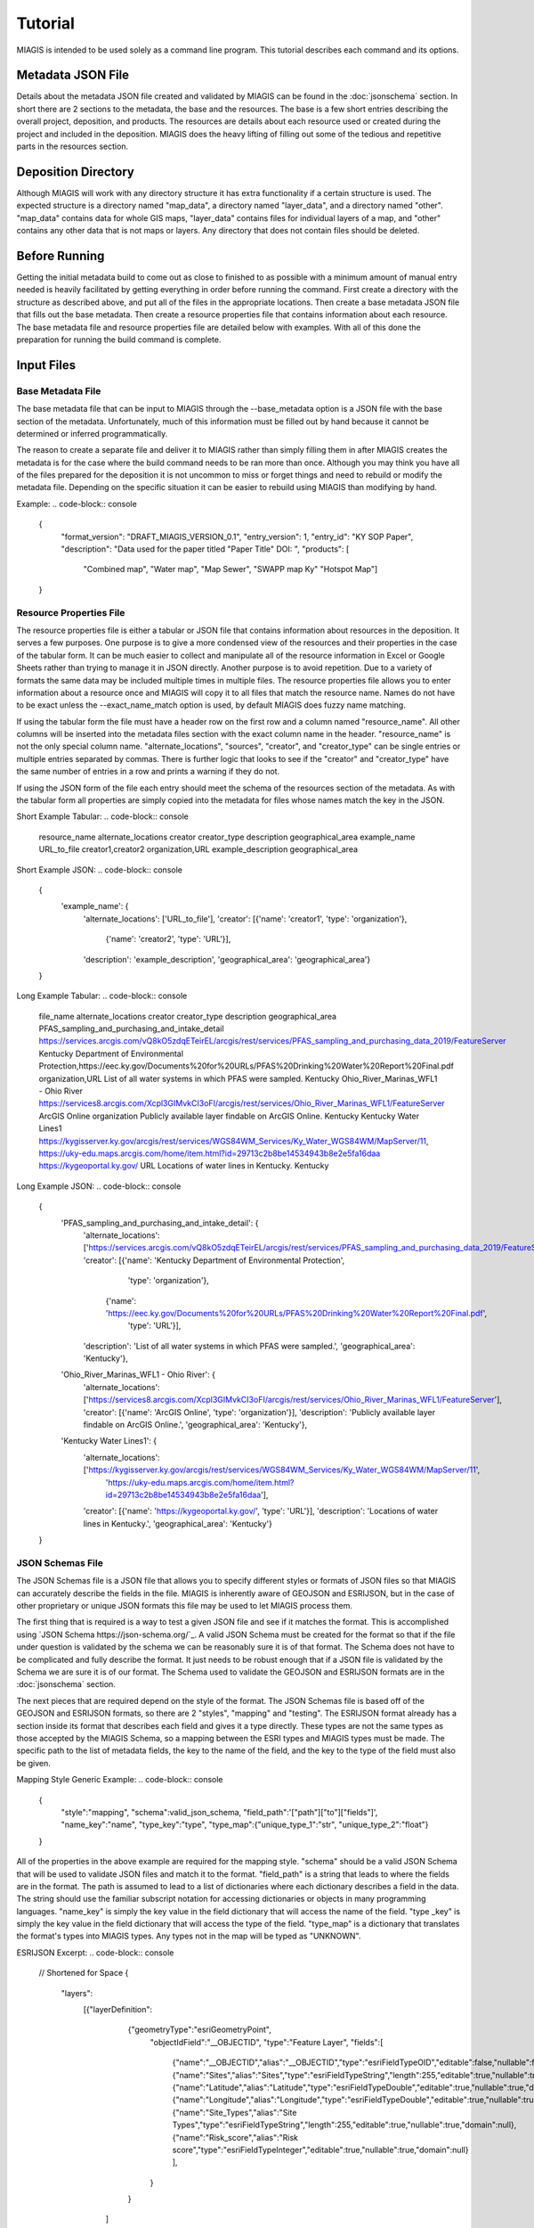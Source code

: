 Tutorial
========
MIAGIS is intended to be used solely as a command line program. This tutorial 
describes each command and its options.

Metadata JSON File
~~~~~~~~~~~~~~~~~~
Details about the metadata JSON file created and validated by MIAGIS can be found 
in the :doc:`jsonschema` section. In short there are 2 sections to the metadata, 
the base and the resources. The base is a few short entries describing the overall 
project, deposition, and products. The resources are details about each resource 
used or created during the project and included in the deposition. MIAGIS does 
the heavy lifting of filling out some of the tedious and repetitive parts in the 
resources section.

Deposition Directory
~~~~~~~~~~~~~~~~~~~~
Although MIAGIS will work with any directory structure it has extra functionality 
if a certain structure is used. The expected structure is a directory named "map_data", 
a directory named "layer_data", and a directory named "other". "map_data" contains 
data for whole GIS maps, "layer_data" contains files for individual layers of a 
map, and "other" contains any other data that is not maps or layers. Any directory 
that does not contain files should be deleted.

Before Running
~~~~~~~~~~~~~~
Getting the initial metadata build to come out as close to finished to as possible 
with a minimum amount of manual entry needed is heavily facilitated by getting 
everything in order before running the command. First create a directory with 
the structure as described above, and put all of the files in the appropriate 
locations. Then create a base metadata JSON file that fills out the base metadata. 
Then create a resource properties file that contains information about each 
resource. The base metadata file and resource properties file are detailed below 
with examples. With all of this done the preparation for running the build 
command is complete.

Input Files
~~~~~~~~~~~

Base Metadata File
------------------
The base metadata file that can be input to MIAGIS through the --base_metadata 
option is a JSON file with the base section of the metadata. Unfortunately, much 
of this information must be filled out by hand because it cannot be determined 
or inferred programmatically. 

The reason to create a separate file and deliver it to MIAGIS rather than simply 
filling them in after MIAGIS creates the metadata is for the case where the 
build command needs to be ran more than once. Although you may think you have 
all of the files prepared for the deposition it is not uncommon to miss or 
forget things and need to rebuild or modify the metadata file. Depending on the 
specific situation it can be easier to rebuild using MIAGIS than modifying by hand. 

Example:
.. code-block:: console

    {
      "format_version": "DRAFT_MIAGIS_VERSION_0.1",
      "entry_version": 1,
      "entry_id": "KY SOP Paper",
      "description": "Data used for the paper titled \"Paper Title\"  DOI: ",
      "products": [
          "Combined map",
          "Water map",
          "Map Sewer",
          "SWAPP map Ky"
          "Hotspot Map"]
    }


Resource Properties File
------------------------
The resource properties file is either a tabular or JSON file that contains information 
about resources in the deposition. It serves a few purposes. One purpose is to give 
a more condensed view of the resources and their properties in the case of the tabular 
form. It can be much easier to collect and manipulate all of the resource information 
in Excel or Google Sheets rather than trying to manage it in JSON directly. Another 
purpose is to avoid repetition. Due to a variety of formats the same data may be 
included multiple times in multiple files. The resource properties file allows you 
to enter information about a resource once and MIAGIS will copy it to all files that 
match the resource name. Names do not have to be exact unless the --exact_name_match 
option is used, by default MIAGIS does fuzzy name matching.

If using the tabular form the file must have a header row on the first row and 
a column named "resource_name". All other columns will be inserted into the metadata 
files section with the exact column name in the header. "resource_name" is not the 
only special column name. "alternate_locations", "sources", "creator", and "creator_type" 
can be single entries or multiple entries separated by commas. There is further 
logic that looks to see if the "creator" and "creator_type" have the same number 
of entries in a row and prints a warning if they do not.

If using the JSON form of the file each entry should meet the schema of the resources 
section of the metadata. As with the tabular form all properties are simply copied 
into the metadata for files whose names match the key in the JSON.

Short Example Tabular:
.. code-block:: console

    resource_name	    alternate_locations	     creator	           creator_type	        description	            geographical_area
    example_name	    URL_to_file	             creator1,creator2	   organization,URL	    example_description	    geographical_area
    

Short Example JSON:
.. code-block:: console

    {
     'example_name': {
      'alternate_locations': ['URL_to_file'],
      'creator': [{'name': 'creator1', 'type': 'organization'},
                  {'name': 'creator2', 'type': 'URL'}],
      'description': 'example_description',
      'geographical_area': 'geographical_area'}
    }


Long Example Tabular:
.. code-block:: console

    file_name	                                     alternate_locations	                                                                                                                                                               creator	                                                                                                                        creator_type	     description	                                            geographical_area
    PFAS_sampling_and_purchasing_and_intake_detail	 https://services.arcgis.com/vQ8kO5zdqETeirEL/arcgis/rest/services/PFAS_sampling_and_purchasing_data_2019/FeatureServer	Kentucky                                                       Department of Environmental Protection,https://eec.ky.gov/Documents%20for%20URLs/PFAS%20Drinking%20Water%20Report%20Final.pdf    organization,URL     List of all water systems in which PFAS were sampled.	    Kentucky
    Ohio_River_Marinas_WFL1 - Ohio River	         https://services8.arcgis.com/Xcpl3GIMvkCI3oFI/arcgis/rest/services/Ohio_River_Marinas_WFL1/FeatureServer                                                                              ArcGIS Online	                                                                                                                organization	     Publicly available layer findable on ArcGIS Online.	    Kentucky
    Kentucky Water Lines1	                         https://kygisserver.ky.gov/arcgis/rest/services/WGS84WM_Services/Ky_Water_WGS84WM/MapServer/11, https://uky-edu.maps.arcgis.com/home/item.html?id=29713c2b8be14534943b8e2e5fa16daa    https://kygeoportal.ky.gov/                                                                                                      URL	                 Locations of water lines in Kentucky.	                    Kentucky

    
Long Example JSON:
.. code-block:: console

    {
     'PFAS_sampling_and_purchasing_and_intake_detail': {
      'alternate_locations': ['https://services.arcgis.com/vQ8kO5zdqETeirEL/arcgis/rest/services/PFAS_sampling_and_purchasing_data_2019/FeatureServer'],
      'creator': [{'name': 'Kentucky Department of Environmental Protection',
                   'type': 'organization'},
                  {'name': 'https://eec.ky.gov/Documents%20for%20URLs/PFAS%20Drinking%20Water%20Report%20Final.pdf',
                   'type': 'URL'}],
      'description': 'List of all water systems in which PFAS were sampled.',
      'geographical_area': 'Kentucky'},
     
     'Ohio_River_Marinas_WFL1 - Ohio River': {
      'alternate_locations': ['https://services8.arcgis.com/Xcpl3GIMvkCI3oFI/arcgis/rest/services/Ohio_River_Marinas_WFL1/FeatureServer'],
      'creator': [{'name': 'ArcGIS Online', 'type': 'organization'}],
      'description': 'Publicly available layer findable on ArcGIS Online.',
      'geographical_area': 'Kentucky'},
     
     'Kentucky Water Lines1': {
      'alternate_locations': ['https://kygisserver.ky.gov/arcgis/rest/services/WGS84WM_Services/Ky_Water_WGS84WM/MapServer/11',
                                                       'https://uky-edu.maps.arcgis.com/home/item.html?id=29713c2b8be14534943b8e2e5fa16daa'],
      'creator': [{'name': 'https://kygeoportal.ky.gov/', 'type': 'URL'}],
      'description': 'Locations of water lines in Kentucky.',
      'geographical_area': 'Kentucky'}
    }
    
    
JSON Schemas File
-----------------
The JSON Schemas file is a JSON file that allows you to specify different styles 
or formats of JSON files so that MIAGIS can accurately describe the fields in the 
file. MIAGIS is inherently aware of GEOJSON and ESRIJSON, but in the case of other 
proprietary or unique JSON formats this file may be used to let MIAGIS process 
them. 

The first thing that is required is a way to test a given JSON file and see if 
it matches the format. This is accomplished using `JSON Schema https://json-schema.org/`_. 
A valid JSON Schema must be created for the format so that if the file under 
question is validated by the schema we can be reasonably sure it is of that format. 
The Schema does not have to be complicated and fully describe the format. It just 
needs to be robust enough that if a JSON file is validated by the Schema we are 
sure it is of our format. The Schema used to validate the GEOJSON and ESRIJSON 
formats are in the :doc:`jsonschema` section.

The next pieces that are required depend on the style of the format. The JSON 
Schemas file is based off of the GEOJSON and ESRIJSON formats, so there are 2 
"styles", "mapping" and "testing". The ESRIJSON format already has a section inside 
its format that describes each field and gives it a type directly. These types 
are not the same types as those accepted by the MIAGIS Schema, so a mapping between 
the ESRI types and MIAGIS types must be made. The specific path to the list of 
metadata fields, the key to the name of the field, and the key to the type of the 
field must also be given. 


Mapping Style Generic Example:
.. code-block:: console

    {
     "style":"mapping", 
     "schema":valid_json_schema, 
     "field_path":'["path"]["to"]["fields"]', 
     "name_key":"name", 
     "type_key":"type", 
     "type_map":{"unique_type_1":"str", "unique_type_2":"float"}
    }


All of the properties in the above example are required for the mapping style. 
"schema" should be a valid JSON Schema that will be used to validate JSON files 
and match it to the format. "field_path" is a string that leads to where the 
fields are in the format. The path is assumed to lead to a list of dictionaries 
where each dictionary describes a field in the data. The string should use the 
familiar subscript notation for accessing dictionaries or objects in many 
programming languages. "name_key" is simply the key value in the field dictionary 
that will access the name of the field. "type _key" is simply the key value in 
the field dictionary that will access the type of the field. "type_map" is a 
dictionary that translates the format's types into MIAGIS types. Any types not 
in the map will be typed as "UNKNOWN".


ESRIJSON Excerpt:
.. code-block:: console

    // Shortened for Space
    {
     "layers":
         [{"layerDefinition":
           {"geometryType":"esriGeometryPoint",
            "objectIdField":"__OBJECTID",
            "type":"Feature Layer",
            "fields":[
                {"name":"__OBJECTID","alias":"__OBJECTID","type":"esriFieldTypeOID","editable":false,"nullable":false,"domain":null},
                {"name":"Sites","alias":"Sites","type":"esriFieldTypeString","length":255,"editable":true,"nullable":true,"domain":null},
                {"name":"Latitude","alias":"Latitude","type":"esriFieldTypeDouble","editable":true,"nullable":true,"domain":null},
                {"name":"Longitude","alias":"Longitude","type":"esriFieldTypeDouble","editable":true,"nullable":true,"domain":null},
                {"name":"Site_Types","alias":"Site Types","type":"esriFieldTypeString","length":255,"editable":true,"nullable":true,"domain":null},
                {"name":"Risk_score","alias":"Risk score","type":"esriFieldTypeInteger","editable":true,"nullable":true,"domain":null}
                ],
            }
           }
          ]
    }


The GEOJSON format does not provide field type information, so the type of the 
fields has to be tested to determine its type. 


Testing Style Generic Example:
.. code-block:: console

    {
     "style":"testing", 
     "schema":valid_json_schema, 
     "features_path":'["path"]["to"]["features"]', 
     "properties_key":"properties"
    }


All of the properties in the above example are required for the testing style. 
"features_path" is similary to "field_path" for the mapping style, but instead 
can lead to a list of dictionaries or a single dictionary. Each dictionary is 
expected to be a feature with a properties attribute that is a dictionary of 
properties. Each property in each feature is tested to determine the type of the 
property. "properties_key" is the key to the properties in each feature.


GEOJSON Excerpt:
.. code-block:: console

    // Shortened for Space
    {
     "type":"FeatureCollection",
     "crs":{
            "type":"name",
            "properties":{"name":"EPSG:4326"}},
     "features":[
                 {"type":"Feature",
                  "id":1,
                  "geometry":{"type":"Point","coordinates":[-85.0965039679502,38.7155959953824]},
                  "properties":
                      {"F__OBJECTID":1,"Sites":"Cabot Corporation","Latitude":38.715596,"Longitude":-85.096504,"Site_Types":"Chemical manufacturing","Risk_score":100}},
                 {"type":"Feature",
                  "id":2,
                  "geometry":{"type":"Point","coordinates":[-84.462112007506,38.0473190082068]},
                  "properties":
                      {"F__OBJECTID":2,"Sites":"Src Of Lexington","Latitude":38.047319,"Longitude":-84.462112,"Site_Types":"Chemical manufacturing","Risk_score":100}}
                ]
    }


Building
~~~~~~~~
Command Line Signature
----------------------
.. code-block:: console

    miagis build [options]


Description
-----------
For each subdirectory in the current directory loop through all of the files and 
make a best attempt at adding it to the resources section of the metadata, filling 
in as much information as possible. Files found in "layer_data" automatically get 
a "layer" type and those found in "map_data" get a "map" type.


Options
-------
--file_properties: 

Supply a tabular or JSON file to MIAGIS that it will use to match file names and 
fill in more information in the files section of the metadata. Any unmatched files 
in the file properties file are assumed to be layers that are online only and 
will be added to files and layers.

--json_schemas: 

Supply a JSON file to MIAGIS that describes new JSON formats to look for and how 
to find the metadata fields in them. 
            
--exact_name_match: 

If used MIAGIS will match file names in the file properties file exactly rather 
than the default of fuzzy matching.

--remove_optional_fields: 

If used all empty optional fields in the metadata will be removed.

--entry_version: 

Supply an integer starting from 1 to MIAGIS to use in the "entry_version" of the 
metadata.

--entry_id: 

Supply a string to MIAGIS to use in the "entry_id" of the metadata.

--description: 

Supply a string to MIAGIS to use in the "description" of the metadata.

--base_metadata: 

Supply a JSON file to MIAGIS that contains base metadata information. It will be 
copied into the metadata as is. If other options conflict with the data in the 
file (entry_version, entry_id, or description) the command line option will overwrite 
what is in the file.


Outputs
-------
Outputs a file named GIS_METADATA.json in the current directory.


Examples
--------
Typical run.

file_properties.csv:

.. code-block:: console

    file_name	                                     alternate_locations	                                                                                                                                                               sources	                                                                                                                        source_types	     description	                                            geographical_area
    PFAS_sampling_and_purchasing_and_intake_detail	 https://services.arcgis.com/vQ8kO5zdqETeirEL/arcgis/rest/services/PFAS_sampling_and_purchasing_data_2019/FeatureServer	Kentucky                                                       Department of Environmental Protection,https://eec.ky.gov/Documents%20for%20URLs/PFAS%20Drinking%20Water%20Report%20Final.pdf    organization,URL     List of all water systems in which PFAS were sampled.	    Kentucky
    Ohio_River_Marinas_WFL1 - Ohio River	         https://services8.arcgis.com/Xcpl3GIMvkCI3oFI/arcgis/rest/services/Ohio_River_Marinas_WFL1/FeatureServer                                                                              ArcGIS Online	                                                                                                                organization	     Publicly available layer findable on ArcGIS Online.	    Kentucky
    Kentucky Water Lines1	                         https://kygisserver.ky.gov/arcgis/rest/services/WGS84WM_Services/Ky_Water_WGS84WM/MapServer/11, https://uky-edu.maps.arcgis.com/home/item.html?id=29713c2b8be14534943b8e2e5fa16daa    https://kygeoportal.ky.gov/                                                                                                      URL	                 Locations of water lines in Kentucky.	                    Kentucky

base_metadata.json:

.. code-block:: console

    {
      "format_version": "DRAFT_MIAGIS_VERSION_0.1",
      "entry_version": 1,
      "entry_id": "KY SOP Paper",
      "description": "Data used for the paper titled  DOI: ",
      "products": {
        "maps": {
          "Map 1": {
            "id": "Map 1",
            "locations": [
              "https://www.fakemapurl.com"
            ],
            "layers": [
              "PFAS_sampling_and_purchasing_and_intake_detail",
              "ohio_river_marinas_wfl1_-_ohio_river",
              "kentucky_water_lines1",
            ],
            "geographical_area": "Kentucky"
          }
        },
        "layers": {}
        }
    }


Current Directory:

├─ layer_data/
│  ├─ PFAS sampling and purchasing and intake detail.json
│  ├─ PFAS_sampling_and_purchasing_and_intake_detail.geojson
│  ├─ PFAS sampling and purchasing and intake detail.csv


Output Metadata:

.. code-block:: console
    
    {
      "format_version": "DRAFT_MIAGIS_VERSION_0.1",
      "entry_version": 1,
      "entry_id": "KY SOP Paper",
      "description": "Data used for the paper titled  DOI: ",
      "products": {
        "maps": {
          "Map 1": {
            "id": "Map 1",
            "locations": [
              "https://www.fakemapurl.com"
            ],
            "layers": [
              "PFAS_sampling_and_purchasing_and_intake_detail",
              "ohio_river_marinas_wfl1_-_ohio_river",
              "kentucky_water_lines1",
            ],
            "geographical_area": "Kentucky"
          }
        },
        "layers": {
          "PFAS_sampling_and_purchasing_and_intake_detail": {
            "id": "PFAS_sampling_and_purchasing_and_intake_detail",
            "locations": [
              "https://services.arcgis.com/vQ8kO5zdqETeirEL/arcgis/rest/services/PFAS_sampling_and_purchasing_data_2019/FeatureServer",
              "layer_data/PFAS sampling and purchasing and intake detail.csv",
              "layer_data/PFAS sampling and purchasing and intake detail.json",
              "layer_data/PFAS_sampling_and_purchasing_and_intake_detail.geojson"
            ],
            "geographical_area": "Kentucky"
          },
          "ohio_river_marinas_wfl1_-_ohio_river": {
            "id": "ohio_river_marinas_wfl1_-_ohio_river",
            "locations": [
              "https://services8.arcgis.com/Xcpl3GIMvkCI3oFI/arcgis/rest/services/Ohio_River_Marinas_WFL1/FeatureServer"
            ],
            "geographical_area": "Kentucky"
          },
          "kentucky_water_lines1": {
            "id": "kentucky_water_lines1",
            "locations": [
              "https://kygisserver.ky.gov/arcgis/rest/services/WGS84WM_Services/Ky_Water_WGS84WM/MapServer/11",
              "https://uky-edu.maps.arcgis.com/home/item.html?id=29713c2b8be14534943b8e2e5fa16daa"
            ],
            "geographical_area": "Kentucky"
          }
        }
      },
      "files":{
        "layer_data/PFAS sampling and purchasing and intake detail.csv": {
          "location": "layer_data/PFAS sampling and purchasing and intake detail.csv",
          "type": "GIS",
          "description": "List of all water systems in which PFAS were sampled.",
          "fairness": "FAIR",
          "format": "csv",
          "sources": [
            {
              "source": "Kentucky Department of Environmental Protection",
              "type": "organization"
            },
            {
              "source": "https://eec.ky.gov/Documents%20for%20URLs/PFAS%20Drinking%20Water%20Report%20Final.pdf",
              "type": "URL"
            }
          ],
          "alternate_locations": [
            "https://services.arcgis.com/vQ8kO5zdqETeirEL/arcgis/rest/services/PFAS_sampling_and_purchasing_data_2019/FeatureServer",
            "layer_data/PFAS sampling and purchasing and intake detail.csv",
            "layer_data/PFAS sampling and purchasing and intake detail.json",
            "layer_data/PFAS_sampling_and_purchasing_and_intake_detail.geojson"
          ],
          "geographical_area": "Kentucky",
          "fields": {
            "__OBJECTID": {
              "name": "__OBJECTID",
              "type": "int",
              "identifier": 1,
              "identifier%type": "column"
            },
            "Sample": {
              "name": "Sample",
              "type": "str",
              "identifier": 2,
              "identifier%type": "column"
            },
            "Collected": {
              "name": "Collected",
              "type": "str",
              "identifier": 3,
              "identifier%type": "column"
            },
            "Received": {
              "name": "Received",
              "type": "str",
              "identifier": 4,
              "identifier%type": "column"
            },
            "PSWID": {
              "name": "PSWID",
              "type": "str",
              "identifier": 5,
              "identifier%type": "column"
            },
            "Location": {
              "name": "Location",
              "type": "str",
              "identifier": 6,
              "identifier%type": "column"
            },
            "Intake /purchase": {
              "name": "Intake /purchase",
              "type": "str",
              "identifier": 7,
              "identifier%type": "column"
            },
            "Type": {
              "name": "Type",
              "type": "str",
              "identifier": 8,
              "identifier%type": "column"
            },
            "PFBS": {
              "name": "PFBS",
              "type": "float",
              "identifier": 9,
              "identifier%type": "column"
            },
            "HFPO- DA": {
              "name": "HFPO- DA",
              "type": "float",
              "identifier": 10,
              "identifier%type": "column"
            },
            "PFHpA": {
              "name": "PFHpA",
              "type": "float",
              "identifier": 11,
              "identifier%type": "column"
            },
            "PFHxS": {
              "name": "PFHxS",
              "type": "float",
              "identifier": 12,
              "identifier%type": "column"
            },
            "ADONA": {
              "name": "ADONA",
              "type": "int",
              "identifier": 13,
              "identifier%type": "column"
            },
            "PFOA": {
              "name": "PFOA",
              "type": "float",
              "identifier": 14,
              "identifier%type": "column"
            },
            "PFOS": {
              "name": "PFOS",
              "type": "float",
              "identifier": 15,
              "identifier%type": "column"
            },
            "PFNA": {
              "name": "PFNA",
              "type": "float",
              "identifier": 16,
              "identifier%type": "column"
            },
            "PFOA+PFOS": {
              "name": "PFOA+PFOS",
              "type": "float",
              "identifier": 17,
              "identifier%type": "column"
            },
            "Sum of PFAS": {
              "name": "Sum of PFAS",
              "type": "float",
              "identifier": 18,
              "identifier%type": "column"
            },
            "Units": {
              "name": "Units",
              "type": "str",
              "identifier": 19,
              "identifier%type": "column"
            },
            "LATITUDE": {
              "name": "LATITUDE",
              "type": "float",
              "identifier": 20,
              "identifier%type": "column"
            },
            "LONGITUDE": {
              "name": "LONGITUDE",
              "type": "float",
              "identifier": 21,
              "identifier%type": "column"
            },
            "Aquifer/Source": {
              "name": "Aquifer/Source",
              "type": "str",
              "identifier": 22,
              "identifier%type": "column"
            },
            "River Basin": {
              "name": "River Basin",
              "type": "str",
              "identifier": 23,
              "identifier%type": "column"
            },
            "Aquifer General": {
              "name": "Aquifer General",
              "type": "str",
              "identifier": 24,
              "identifier%type": "column"
            },
            "Land Use": {
              "name": "Land Use",
              "type": "str",
              "identifier": 25,
              "identifier%type": "column"
            },
            "x": {
              "name": "x",
              "type": "float",
              "identifier": 26,
              "identifier%type": "column"
            },
            "y": {
              "name": "y",
              "type": "float",
              "identifier": 27,
              "identifier%type": "column"
            }
          }
        },
        "layer_data/PFAS sampling and purchasing and intake detail.json": {
          "location": "layer_data/PFAS sampling and purchasing and intake detail.json",
          "type": "GIS",
          "description": "List of all water systems in which PFAS were sampled.",
          "fairness": "FAIR",
          "format": "json",
          "sources": [
            {
              "source": "Kentucky Department of Environmental Protection",
              "type": "organization"
            },
            {
              "source": "https://eec.ky.gov/Documents%20for%20URLs/PFAS%20Drinking%20Water%20Report%20Final.pdf",
              "type": "URL"
            }
          ],
          "alternate_locations": [
            "https://services.arcgis.com/vQ8kO5zdqETeirEL/arcgis/rest/services/PFAS_sampling_and_purchasing_data_2019/FeatureServer",
            "layer_data/PFAS sampling and purchasing and intake detail.csv",
            "layer_data/PFAS sampling and purchasing and intake detail.json",
            "layer_data/PFAS_sampling_and_purchasing_and_intake_detail.geojson"
          ],
          "geographical_area": "Kentucky",
          "fields": {
            "__OBJECTID": {
              "name": "__OBJECTID",
              "type": "int"
            },
            "Sample": {
              "name": "Sample",
              "type": "str"
            },
            "Collected": {
              "name": "Collected",
              "type": "str"
            },
            "Received": {
              "name": "Received",
              "type": "str"
            },
            "PSWID": {
              "name": "PSWID",
              "type": "str"
            },
            "Location": {
              "name": "Location",
              "type": "str"
            },
            "Intake_purchase": {
              "name": "Intake_purchase",
              "type": "str"
            },
            "Type": {
              "name": "Type",
              "type": "str"
            },
            "PFBS": {
              "name": "PFBS",
              "type": "float"
            },
            "HFPO_DA": {
              "name": "HFPO_DA",
              "type": "float"
            },
            "PFHpA": {
              "name": "PFHpA",
              "type": "float"
            },
            "PFHxS": {
              "name": "PFHxS",
              "type": "float"
            },
            "ADONA": {
              "name": "ADONA",
              "type": "int"
            },
            "PFOA": {
              "name": "PFOA",
              "type": "float"
            },
            "PFOS": {
              "name": "PFOS",
              "type": "float"
            },
            "PFNA": {
              "name": "PFNA",
              "type": "float"
            },
            "PFOA+PFOS": {
              "name": "PFOA+PFOS",
              "type": "float"
            },
            "Sum_of_PFAS": {
              "name": "Sum_of_PFAS",
              "type": "float"
            },
            "Units": {
              "name": "Units",
              "type": "str"
            },
            "LATITUDE": {
              "name": "LATITUDE",
              "type": "float"
            },
            "LONGITUDE": {
              "name": "LONGITUDE",
              "type": "float"
            },
            "Aquifer_Source": {
              "name": "Aquifer_Source",
              "type": "str"
            },
            "River_Basin": {
              "name": "River_Basin",
              "type": "str"
            },
            "Aquifer_General": {
              "name": "Aquifer_General",
              "type": "str"
            },
            "Land_Use": {
              "name": "Land_Use",
              "type": "str"
            }
          }
        },
        "layer_data/PFAS_sampling_and_purchasing_and_intake_detail.geojson": {
          "location": "layer_data/PFAS_sampling_and_purchasing_and_intake_detail.geojson",
          "type": "GIS",
          "description": "List of all water systems in which PFAS were sampled.",
          "fairness": "FAIR",
          "format": "geojson",
          "sources": [
            {
              "source": "Kentucky Department of Environmental Protection",
              "type": "organization"
            },
            {
              "source": "https://eec.ky.gov/Documents%20for%20URLs/PFAS%20Drinking%20Water%20Report%20Final.pdf",
              "type": "URL"
            }
          ],
          "alternate_locations": [
            "https://services.arcgis.com/vQ8kO5zdqETeirEL/arcgis/rest/services/PFAS_sampling_and_purchasing_data_2019/FeatureServer",
            "layer_data/PFAS sampling and purchasing and intake detail.csv",
            "layer_data/PFAS sampling and purchasing and intake detail.json",
            "layer_data/PFAS_sampling_and_purchasing_and_intake_detail.geojson"
          ],
          "geographical_area": "Kentucky",
          "schema": "https://datatracker.ietf.org/doc/html/rfc7946",
          "fields": {
            "F__OBJECTID": {
              "name": "F__OBJECTID",
              "type": "int"
            },
            "Sample": {
              "name": "Sample",
              "type": "str"
            },
            "Collected": {
              "name": "Collected",
              "type": "str"
            },
            "Received": {
              "name": "Received",
              "type": "str"
            },
            "PSWID": {
              "name": "PSWID",
              "type": "str"
            },
            "Location": {
              "name": "Location",
              "type": "str"
            },
            "Intake_purchase": {
              "name": "Intake_purchase",
              "type": "str"
            },
            "Type": {
              "name": "Type",
              "type": "str"
            },
            "PFBS": {
              "name": "PFBS",
              "type": "float"
            },
            "HFPO_DA": {
              "name": "HFPO_DA",
              "type": "int"
            },
            "PFHpA": {
              "name": "PFHpA",
              "type": "float"
            },
            "PFHxS": {
              "name": "PFHxS",
              "type": "int"
            },
            "ADONA": {
              "name": "ADONA",
              "type": "int"
            },
            "PFOA": {
              "name": "PFOA",
              "type": "float"
            },
            "PFOS": {
              "name": "PFOS",
              "type": "float"
            },
            "PFNA": {
              "name": "PFNA",
              "type": "int"
            },
            "PFOA_PFOS": {
              "name": "PFOA_PFOS",
              "type": "float"
            },
            "Sum_of_PFAS": {
              "name": "Sum_of_PFAS",
              "type": "float"
            },
            "Units": {
              "name": "Units",
              "type": "str"
            },
            "LATITUDE": {
              "name": "LATITUDE",
              "type": "float"
            },
            "LONGITUDE": {
              "name": "LONGITUDE",
              "type": "float"
            },
            "Aquifer_Source": {
              "name": "Aquifer_Source",
              "type": "str"
            },
            "River_Basin": {
              "name": "River_Basin",
              "type": "str"
            },
            "Aquifer_General": {
              "name": "Aquifer_General",
              "type": "str"
            },
            "Land_Use": {
              "name": "Land_Use",
              "type": "str"
            }
          }
        },
        "https://services8.arcgis.com/Xcpl3GIMvkCI3oFI/arcgis/rest/services/Ohio_River_Marinas_WFL1/FeatureServer": {
          "location": "https://services8.arcgis.com/Xcpl3GIMvkCI3oFI/arcgis/rest/services/Ohio_River_Marinas_WFL1/FeatureServer",
          "type": "GIS",
          "description": "Publicly available layer findable on ArcGIS Online.",
          "fairness": "Fir",
          "format": "web",
          "sources": [
            {
              "source": "ArcGIS Online",
              "type": "organization"
            }
          ],
          "geographical_area": "Kentucky"
        },
        "https://kygisserver.ky.gov/arcgis/rest/services/WGS84WM_Services/Ky_Water_WGS84WM/MapServer/11": {
          "location": "https://kygisserver.ky.gov/arcgis/rest/services/WGS84WM_Services/Ky_Water_WGS84WM/MapServer/11",
          "type": "GIS",
          "description": "Locations of water lines in Kentucky.",
          "fairness": "Fir",
          "format": "web",
          "sources": [
            {
              "source": "https://kygeoportal.ky.gov/",
              "type": "URL"
            }
          ],
          "alternate_locations": [
            "https://uky-edu.maps.arcgis.com/home/item.html?id=29713c2b8be14534943b8e2e5fa16daa"
          ],
          "geographical_area": "Kentucky"
        }
       }
    }



Validating
~~~~~~~~~~
Command Line Signature
----------------------
.. code-block:: console

    miagis validate <metadata_json_file>


Description
-----------
Validate the input file against the metadata JSON Schema in the :doc:`jsonschema` 
section. Additionally, perform some other logical checks such as making sure all 
references exist, and that keys and id attributes match.


Options
-------
No options at this time.


Outputs
-------
Prints messages to the console about errors in the metadata.


Examples
--------
Typical run.

config_file.json:

.. code-block:: console

    {
      "summary_report": {},
      "PubMed_search": {
        "PubMed_email": "email@email.com"
      },
      "Crossref_search": {
        "mailto_email": "email@email.com"
      }
    }
    
.. note::

    A minimal example is shown, but the config can have other sections and run without error.

Console:

.. code-block:: console
    
    >academic_tracker reference_search config_file.json reference_file.txt
    Finding publications. This could take a while.
    Searching PubMed.
    Searching Crossref.
    Success. Publications and reports saved in tracker-2202020140


Run in test mode so emails aren't sent.

.. code-block:: console
    
    >academic_tracker reference_search config_file.json reference_file.txt --test
    Finding publications. This could take a while.
    Searching PubMed.
    Searching Crossref.
    Success. Publications and reports saved in tracker-test-2202020140


Designating a previous publications filepath.

.. code-block:: console
    
    >academic_tracker reference_search config_file.json reference_file.txt --prev_pub prev_pub_file_path.json
    Finding publications. This could take a while. 
    Searching PubMed.
    Searching Crossref.
    Success. Publications and reports saved in tracker-2202020140
    
    
Specifying that Academic Tracker shouldn't use Crossref.

config_file.json:

.. code-block:: console

    {
      "summary_report": {},
      "PubMed_search": {
        "PubMed_email": "email@email.com"
      }
    }
    
.. note::

    A minimal example is shown, but the config can have other sections and run without error.

Console:

.. code-block:: console
    
    >academic_tracker reference_search config_file.json reference_file.txt --no_Crossref
    Finding publications. This could take a while. 
    Searching PubMed.
    Success. Publications and reports saved in tracker-2202020140


